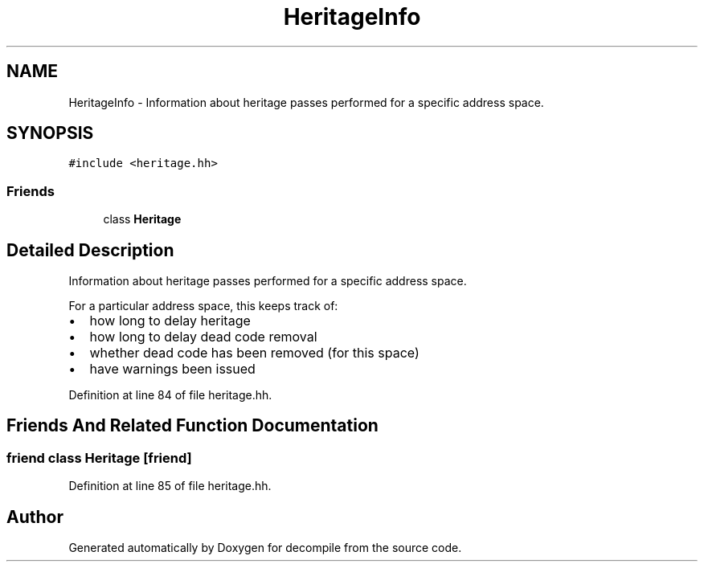 .TH "HeritageInfo" 3 "Sun Apr 14 2019" "decompile" \" -*- nroff -*-
.ad l
.nh
.SH NAME
HeritageInfo \- Information about heritage passes performed for a specific address space\&.  

.SH SYNOPSIS
.br
.PP
.PP
\fC#include <heritage\&.hh>\fP
.SS "Friends"

.in +1c
.ti -1c
.RI "class \fBHeritage\fP"
.br
.in -1c
.SH "Detailed Description"
.PP 
Information about heritage passes performed for a specific address space\&. 

For a particular address space, this keeps track of:
.IP "\(bu" 2
how long to delay heritage
.IP "\(bu" 2
how long to delay dead code removal
.IP "\(bu" 2
whether dead code has been removed (for this space)
.IP "\(bu" 2
have warnings been issued 
.PP

.PP
Definition at line 84 of file heritage\&.hh\&.
.SH "Friends And Related Function Documentation"
.PP 
.SS "friend class \fBHeritage\fP\fC [friend]\fP"

.PP
Definition at line 85 of file heritage\&.hh\&.

.SH "Author"
.PP 
Generated automatically by Doxygen for decompile from the source code\&.
